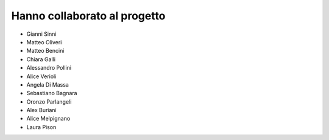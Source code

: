 .. _hanno-collaborato:

Hanno collaborato al progetto
=============================

- Gianni Sinni
- Matteo Oliveri
- Matteo Bencini
- Chiara Galli
- Alessandro Pollini
- Alice Verioli
- Angela Di Massa
- Sebastiano Bagnara
- Oronzo Parlangeli
- Alex Buriani
- Alice Melpignano
- Laura Pison
